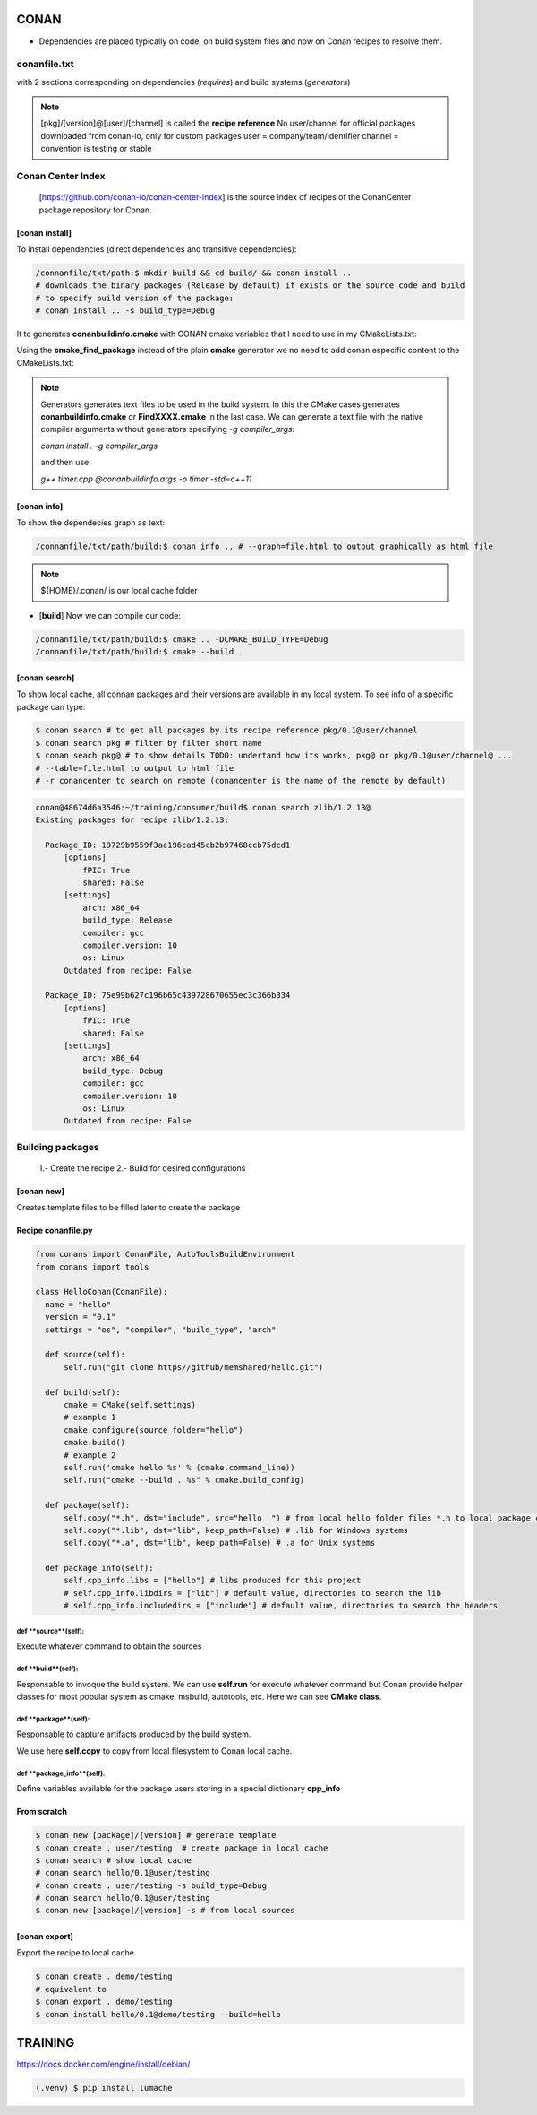 CONAN
=====

.. image:: ../images/conan_overview.png
  :width: 800
  :alt: Alt text que no se para que vale

- Dependencies are placed typically on code, on build system files and now on Conan recipes to resolve them.

**conanfile.txt**
-----------------

with 2 sections corresponding on dependencies (*requires*) and build systems (*generators*)

.. code-block:: text
  :lineno-start: 1

   [requires]
   Poco/1.7.2@lasote/stable

   [generators]
   cmake

.. note::
  
  [pkg]/[version]@[user]/[channel] is called the **recipe reference**
  No user/channel for official packages downloaded from conan-io, only for custom packages
  user = company/team/identifier
  channel = convention is testing or stable

**Conan Center Index**
----------------------

 [https://github.com/conan-io/conan-center-index] is the source index of recipes of the ConanCenter package repository for Conan.

.. image:: ../images/conan_center_index.png
  :width: 800

[conan **install**]
~~~~~~~~~~~~~~~~~~~

To install dependencies (direct dependencies and transitive dependencies):

.. code-block:: console

  /connanfile/txt/path:$ mkdir build && cd build/ && conan install ..
  # downloads the binary packages (Release by default) if exists or the source code and build
  # to specify build version of the package:
  # conan install .. -s build_type=Debug

It to generates **conanbuildinfo.cmake** with CONAN cmake variables that I need to use in my CMakeLists.txt:

.. code-block:: cmake
  :caption: CMakeLists.txt snippet
  
  ...
  include(${CMAKE_BINARY_DIR}/conanbuildinfo.cmake)
  conan_basic_setup()
  ...
  target_link_libraries(project_name ${CONAN_LIBS})
  #some times needed:
  #target_link_libraries(project_name CONAN_PKG::poco)
  ...

Using the **cmake_find_package** instead of the plain **cmake** generator we no need to add conan especific content to the CMakeLists.txt:

.. code-block:: cmake
  :caption: Example CMakeLists.txt
  :linenos:
  :lineno-start: 1
  :emphasize-lines: 6,7,9,10,13
  :name: <reference-label>

  cmake_minimum_required(VERSION 3.0)
  project(timer)
  add_compile_options(-std=c++11)

  # Using the "cmake_find_package" generator, files are in the bin dir
  set(CMAKE_MODULE_PATH ${CMAKE_BINARY_DIR} ${CMAKE_MODULE_PATH})
  set(CMAKE_PREFIX_PATH ${CMAKE_BINARY_DIR} ${CMAKE_PREFIX_PATH})

  find_package(Boost REQUIRED)
  find_package(Poco REQUIRED)

  add_executable(timer timer.cpp)
  target_link_libraries(timer Poco::Poco Boost::Boost)


.. note::

  Generators generates text files to be used in the build system. In this the CMake cases generates **conanbuildinfo.cmake** or **FindXXXX.cmake** in the last case.
  We can generate a text file with the native compiler arguments without generators specifying *-g compiler_args*:

  *conan install . -g compiler_args*
  
  and then use:

  *g++ timer.cpp @conanbuildinfo.args -o timer -std=c++11*


[conan **info**]
~~~~~~~~~~~~~~~~

To show the dependecies graph as text:

.. code-block:: console

  /connanfile/txt/path/build:$ conan info .. # --graph=file.html to output graphically as html file

.. note::
  
  ${HOME}/.conan/ is our local cache folder

- [**build**] Now we can compile our code:
.. code-block:: console

   /connanfile/txt/path/build:$ cmake .. -DCMAKE_BUILD_TYPE=Debug
   /connanfile/txt/path/build:$ cmake --build .


[conan **search**]
~~~~~~~~~~~~~~~~~~~

To show local cache, all connan packages and their versions are available in my local system. To see info of a specific package can type:

.. code-block:: console

   $ conan search # to get all packages by its recipe reference pkg/0.1@user/channel
   $ conan search pkg # filter by filter short name
   $ conan seach pkg@ # to show details TODO: undertand how its works, pkg@ or pkg/0.1@user/channel@ ...
   # --table=file.html to output to html file
   # -r conancenter to search on remote (conancenter is the name of the remote by default)

.. code-block:: console

  conan@48674d6a3546:~/training/consumer/build$ conan search zlib/1.2.13@
  Existing packages for recipe zlib/1.2.13:

    Package_ID: 19729b9559f3ae196cad45cb2b97468ccb75dcd1
        [options]
            fPIC: True
            shared: False
        [settings]
            arch: x86_64
            build_type: Release
            compiler: gcc
            compiler.version: 10
            os: Linux
        Outdated from recipe: False

    Package_ID: 75e99b627c196b65c439728670655ec3c366b334
        [options]
            fPIC: True
            shared: False
        [settings]
            arch: x86_64
            build_type: Debug
            compiler: gcc
            compiler.version: 10
            os: Linux
        Outdated from recipe: False


.. image:: ../images/conan_package_install.png
  :caption: Package install process. First in the local cache and then remote search by index order.

Building packages
---------------------------

  1.- Create the recipe
  2.- Build for desired configurations

[conan **new**]
~~~~~~~~~~~~~~~~~~~
Creates template files to be filled later to create the package 


Recipe **conanfile.py**
~~~~~~~~~~~~~~~~~~~~~~~~~

.. code-block:: python

  from conans import ConanFile, AutoToolsBuildEnvironment
  from conans import tools

  class HelloConan(ConanFile):
    name = "hello"
    version = "0.1"
    settings = "os", "compiler", "build_type", "arch"
    
    def source(self):
        self.run("git clone https//github/memshared/hello.git")

    def build(self):
        cmake = CMake(self.settings)
        # example 1
        cmake.configure(source_folder="hello")
        cmake.build()
        # example 2
        self.run('cmake hello %s' % (cmake.command_line))
        self.run("cmake --build . %s" % cmake.build_config)

    def package(self):
        self.copy("*.h", dst="include", src="hello  ") # from local hello folder files *.h to local package cache include folder
        self.copy("*.lib", dst="lib", keep_path=False) # .lib for Windows systems
        self.copy("*.a", dst="lib", keep_path=False) # .a for Unix systems

    def package_info(self):
        self.cpp_info.libs = ["hello"] # libs produced for this project
        # self.cpp_info.libdirs = ["lib"] # default value, directories to search the lib
        # self.cpp_info.includedirs = ["include"] # default value, directories to search the headers


def **source**(self):
##################################

Execute whatever command to obtain the sources

def **build**(self):
##################################

Responsable to invoque the build system.
We can use **self.run** for execute whatever command but Conan provide helper classes for most popular system as cmake, msbuild, autotools, etc. Here we can see **CMake class**.

def **package**(self):
##################################

Responsable to capture artifacts produced by the build system.

We use here **self.copy** to copy from local filesystem to Conan local cache.

def **package_info**(self):
##################################

Define variables available for the package users storing in a special dictionary **cpp_info**


From scratch
~~~~~~~~~~~~~~~~~~~~~~~~~

.. code-block:: console

    $ conan new [package]/[version] # generate template
    $ conan create . user/testing  # create package in local cache
    $ conan search # show local cache
    # conan search hello/0.1@user/testing
    # conan create . user/testing -s build_type=Debug
    # conan search hello/0.1@user/testing
    $ conan new [package]/[version] -s # from local sources

[conan **export**]
~~~~~~~~~~~~~~~~~~~

Export the recipe to local cache

.. code-block:: console

   $ conan create . demo/testing
   # equivalent to
   $ conan export . demo/testing
   $ conan install hello/0.1@demo/testing --build=hello





TRAINING
========

https://docs.docker.com/engine/install/debian/


.. code-block:: console

   (.venv) $ pip install lumache

